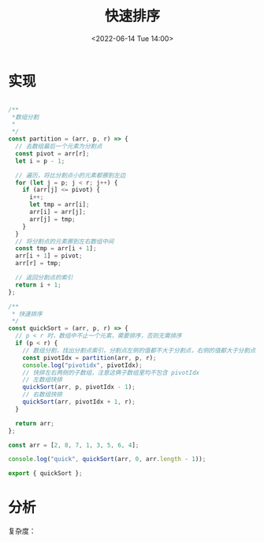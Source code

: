 #+TITLE: 快速排序
#+DATE:<2022-06-14 Tue 14:00>
#+FILETAGS: sort

* 实现

#+begin_src js

/**
 *数组分割
 *
 */
const partition = (arr, p, r) => {
  // 去数组最后一个元素为分割点
  const pivot = arr[r];
  let i = p - 1;

  // 遍历，将比分割点小的元素都挪到左边
  for (let j = p; j < r; j++) {
    if (arr[j] <= pivot) {
      i++;
      let tmp = arr[i];
      arr[i] = arr[j];
      arr[j] = tmp;
    }
  }
  // 将分割点的元素挪到左右数组中间
  const tmp = arr[i + 1];
  arr[i + 1] = pivot;
  arr[r] = tmp;

  // 返回分割点的索引
  return i + 1;
};

/**
 * 快速排序
 */
const quickSort = (arr, p, r) => {
  // p < r 时，数组中不止一个元素，需要排序，否则无需排序
  if (p < r) {
    // 数组分割，找出分割点索引，分割点左侧的值都不大于分割点，右侧的值都大于分割点
    const pivotIdx = partition(arr, p, r);
    console.log("pivotidx", pivotIdx);
    // 快排左右两侧的子数组，注意这俩子数组里均不包含 pivotIdx
    // 左数组快排
    quickSort(arr, p, pivotIdx - 1);
    // 右数组快排
    quickSort(arr, pivotIdx + 1, r);
  }

  return arr;
};

const arr = [2, 8, 7, 1, 3, 5, 6, 4];

console.log("quick", quickSort(arr, 0, arr.length - 1));

export { quickSort };

#+end_src

* 分析

复杂度：
